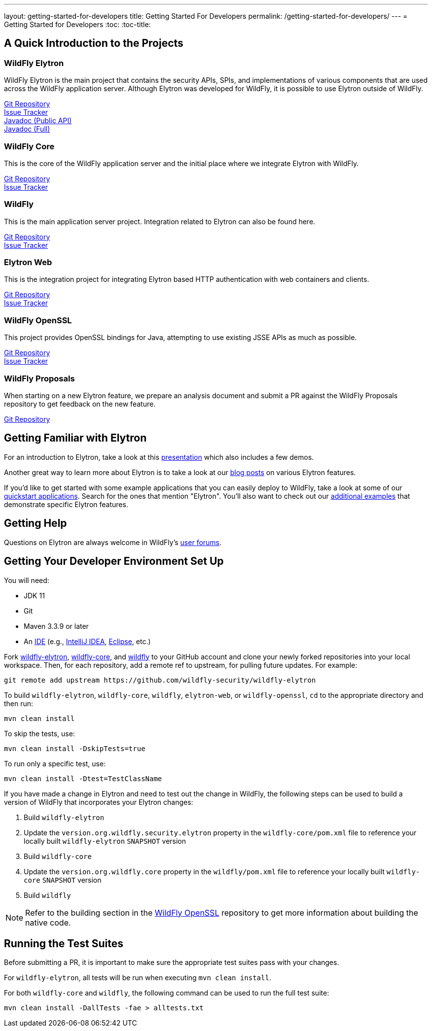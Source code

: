 ---
layout: getting-started-for-developers
title: Getting Started For Developers
permalink: /getting-started-for-developers/
---
= Getting Started for Developers
:toc:
:toc-title:

== A Quick Introduction to the Projects

=== WildFly Elytron
 
WildFly Elytron is the main project that contains the security APIs, SPIs, and implementations of various
components that are used across the WildFly application server. Although Elytron was developed for WildFly,
it is possible to use Elytron outside of WildFly.

[%hardbreaks]
https://github.com/wildfly-security/wildfly-elytron[Git Repository]
https://issues.redhat.com/projects/ELY[Issue Tracker]
link:/wildfly-elytron/documentation/api/current/index.html[Javadoc (Public API)]
link:/wildfly-elytron/documentation/api/next/index.html[Javadoc (Full)]
 
=== WildFly Core
 
This is the core of the WildFly application server and the initial place where we integrate Elytron with WildFly.

[%hardbreaks]
https://github.com/wildfly/wildfly-core[Git Repository]
https://issues.redhat.com/projects/WFCORE[Issue Tracker]

=== WildFly
 
This is the main application server project. Integration related to Elytron can also be found here.

[%hardbreaks]
https://github.com/wildfly/wildfly[Git Repository]
https://issues.redhat.com/projects/WFLY[Issue Tracker]

=== Elytron Web

This is the integration project for integrating Elytron based HTTP authentication with web containers and clients.

[%hardbreaks]
https://github.com/wildfly-security/elytron-web[Git Repository]
https://issues.redhat.com/projects/ELYWEB/[Issue Tracker]

=== WildFly OpenSSL

This project provides OpenSSL bindings for Java, attempting to use existing JSSE APIs as much as possible.

[%hardbreaks]
https://github.com/wildfly-security/wildfly-openssl[Git Repository]
https://issues.redhat.com/projects/WFSSL[Issue Tracker]


=== WildFly Proposals
 
When starting on a new Elytron feature, we prepare an analysis document and submit a PR against the WildFly
Proposals repository to get feedback on the new feature.

https://github.com/wildfly/wildfly-proposals[Git Repository]

== Getting Familiar with Elytron

For an introduction to Elytron, take a look at this https://sector.ca/sessions/elytron-next-generation-security-for-java-servers/[presentation]
which also includes a few demos.

Another great way to learn more about Elytron is to take a look at our
http://wildfly-security.github.io/wildfly-elytron/blog[blog posts] on various Elytron features.

If you'd like to get started with some example applications that you can easily deploy to WildFly,
take a look at some of our https://github.com/wildfly/quickstart[quickstart applications].
Search for the ones that mention "Elytron". You'll also want to check out our https://github.com/wildfly-security-incubator/elytron-examples[additional examples]
that demonstrate specific Elytron features.

== Getting Help

Questions on Elytron are always welcome in WildFly's https://groups.google.com/forum/#!forum/wildfly[user forums].

== Getting Your Developer Environment Set Up

You will need:

* JDK 11
* Git
* Maven 3.3.9 or later
* An https://en.wikipedia.org/wiki/Comparison_of_integrated_development_environments#Java[IDE]
(e.g., https://www.jetbrains.com/idea/download/[IntelliJ IDEA], https://www.eclipse.org/downloads/[Eclipse], etc.)

Fork https://github.com/wildfly-security/wildfly-elytron[wildfly-elytron], https://github.com/wildfly/wildfly-core[wildfly-core],
and https://github.com/wildfly/wildfly[wildfly] to your GitHub account and clone your newly forked repositories into
your local workspace. Then, for each repository, add a remote ref to upstream, for pulling future updates.
For example:

[source,shell]
git remote add upstream https://github.com/wildfly-security/wildfly-elytron

To build `wildfly-elytron`, `wildfly-core`, `wildfly`, `elytron-web`, or `wildfly-openssl`, `cd` to the appropriate directory and then run:

[source,shell]
mvn clean install

To skip the tests, use:

[source,shell]
mvn clean install -DskipTests=true

To run only a specific test, use:

[source,shell]
mvn clean install -Dtest=TestClassName

If you have made a change in Elytron and need to test out the change in WildFly, the following steps
can be used to build a version of WildFly that incorporates your Elytron changes:

1. Build `wildfly-elytron`
2. Update the `version.org.wildfly.security.elytron` property in the `wildfly-core/pom.xml` file to
reference your locally built `wildfly-elytron` `SNAPSHOT` version
3. Build `wildfly-core`
4. Update the `version.org.wildfly.core` property in the `wildfly/pom.xml` file to reference your locally
built `wildfly-core` `SNAPSHOT` version
5. Build `wildfly`

NOTE: Refer to the building section in the https://github.com/wildfly-security/wildfly-openssl#building[WildFly OpenSSL]
repository to get more information about building the native code.

== Running the Test Suites

Before submitting a PR, it is important to make sure the appropriate test suites pass with your changes.

For `wildfly-elytron`, all tests will be run when executing `mvn clean install`.

For both `wildfly-core` and `wildfly`, the following command can be used to run the full test suite:

[source,shell]
mvn clean install -DallTests -fae > alltests.txt
